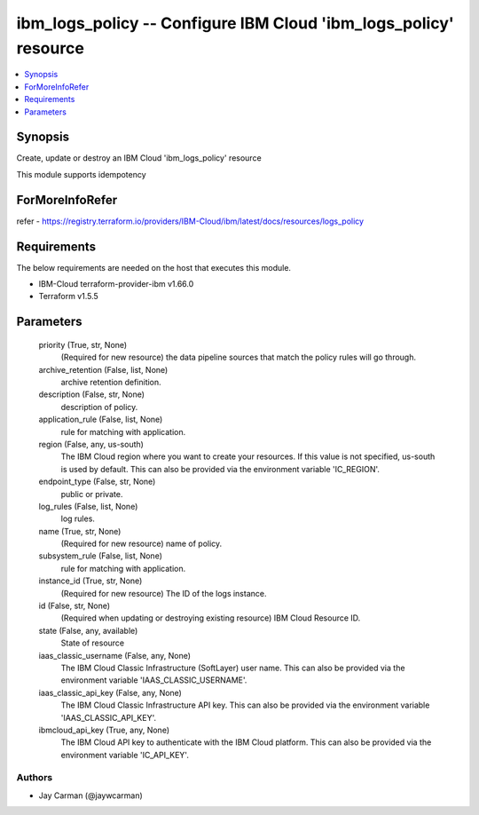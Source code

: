 
ibm_logs_policy -- Configure IBM Cloud 'ibm_logs_policy' resource
=================================================================

.. contents::
   :local:
   :depth: 1


Synopsis
--------

Create, update or destroy an IBM Cloud 'ibm_logs_policy' resource

This module supports idempotency


ForMoreInfoRefer
----------------
refer - https://registry.terraform.io/providers/IBM-Cloud/ibm/latest/docs/resources/logs_policy

Requirements
------------
The below requirements are needed on the host that executes this module.

- IBM-Cloud terraform-provider-ibm v1.66.0
- Terraform v1.5.5



Parameters
----------

  priority (True, str, None)
    (Required for new resource) the data pipeline sources that match the policy rules will go through.


  archive_retention (False, list, None)
    archive retention definition.


  description (False, str, None)
    description of policy.


  application_rule (False, list, None)
    rule for matching with application.


  region (False, any, us-south)
    The IBM Cloud region where you want to create your resources. If this value is not specified, us-south is used by default. This can also be provided via the environment variable 'IC_REGION'.


  endpoint_type (False, str, None)
    public or private.


  log_rules (False, list, None)
    log rules.


  name (True, str, None)
    (Required for new resource) name of policy.


  subsystem_rule (False, list, None)
    rule for matching with application.


  instance_id (True, str, None)
    (Required for new resource) The ID of the logs instance.


  id (False, str, None)
    (Required when updating or destroying existing resource) IBM Cloud Resource ID.


  state (False, any, available)
    State of resource


  iaas_classic_username (False, any, None)
    The IBM Cloud Classic Infrastructure (SoftLayer) user name. This can also be provided via the environment variable 'IAAS_CLASSIC_USERNAME'.


  iaas_classic_api_key (False, any, None)
    The IBM Cloud Classic Infrastructure API key. This can also be provided via the environment variable 'IAAS_CLASSIC_API_KEY'.


  ibmcloud_api_key (True, any, None)
    The IBM Cloud API key to authenticate with the IBM Cloud platform. This can also be provided via the environment variable 'IC_API_KEY'.













Authors
~~~~~~~

- Jay Carman (@jaywcarman)

